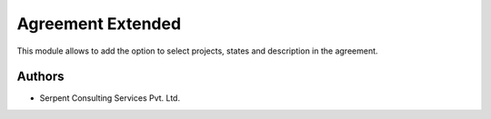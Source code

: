==================
Agreement Extended
==================

This module allows to add the option to select projects,
states and description in the agreement.


Authors
~~~~~~~

* Serpent Consulting Services Pvt. Ltd.






